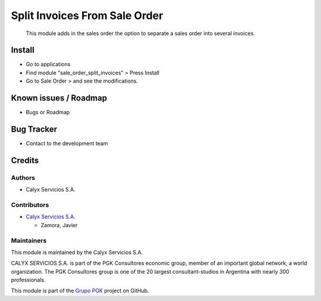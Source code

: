==============================
Split Invoices From Sale Order
==============================

.. !!!!!!!!!!!!!!!!!!!!!!!!!!!!!!!!!!!!!!!!!!!!!!!!!!!!
   !! This module adds in the sales order the option !! 
   !! o separate a sales order into several invoices !!
   !!!!!!!!!!!!!!!!!!!!!!!!!!!!!!!!!!!!!!!!!!!!!!!!!!!!


.. User https://shields.io for badge creation.
.. |badge1| image:: https://img.shields.io/badge/maturity-Stable-brightgreen
    :target: https://odoo-community.org/page/development-status
    :alt: Stable
.. |badge2| image:: https://img.shields.io/badge/licence-AGPL--3-blue.png
    :target: http://www.gnu.org/licenses/agpl-3.0-standalone.html
    :alt: License: AGPL-3
.. |badge3| image:: https://img.shields.io/badge/github-calyx--servicios%2Fgrupopgk-lightgray.png?logo=github
    :target: https://github.com/calyx-servicios/grupopgk
    :alt: calyx-servicios/grupopgk.git

|badge1| |badge2| |badge3|


    This module adds in the sales order the option to separate a sales order into several invoices.

Install
=======

* Go to applications

* Find module "sale_order_split_invoices" > Press Install

* Go to Sale Order > and see the modifications. 


Known issues / Roadmap
======================

* Bugs or Roadmap

Bug Tracker
===========

* Contact to the development team

Credits
=======

Authors
~~~~~~~

* Calyx Servicios S.A.

Contributors
~~~~~~~~~~~~

* `Calyx Servicios S.A. <https://odoo.calyx-cloud.com.ar/>`_

  * Zamora, Javier
  
Maintainers
~~~~~~~~~~~

This module is maintained by the Calyx Servicios S.A.

.. image:: https://ss-static-01.esmsv.com/id/13290/galeriaimagenes/obtenerimagen/?width=120&height=40&id=sitio_logo&ultimaModificacion=2020-05-25+21%3A45%3A05
   :alt: Calyx Servicios S.A.
   :target: https://odoo.calyx-cloud.com.ar/

CALYX SERVICIOS S.A. is part of the PGK Consultores economic group, member of an important global network, a world organization.
The PGK Consultores group is one of the 20 largest consultant-studios in Argentina with nearly 300 professionals.

This module is part of the `Grupo PGK <https://github.com/calyx-servicios/grupopgk.git>`_ project on GitHub.